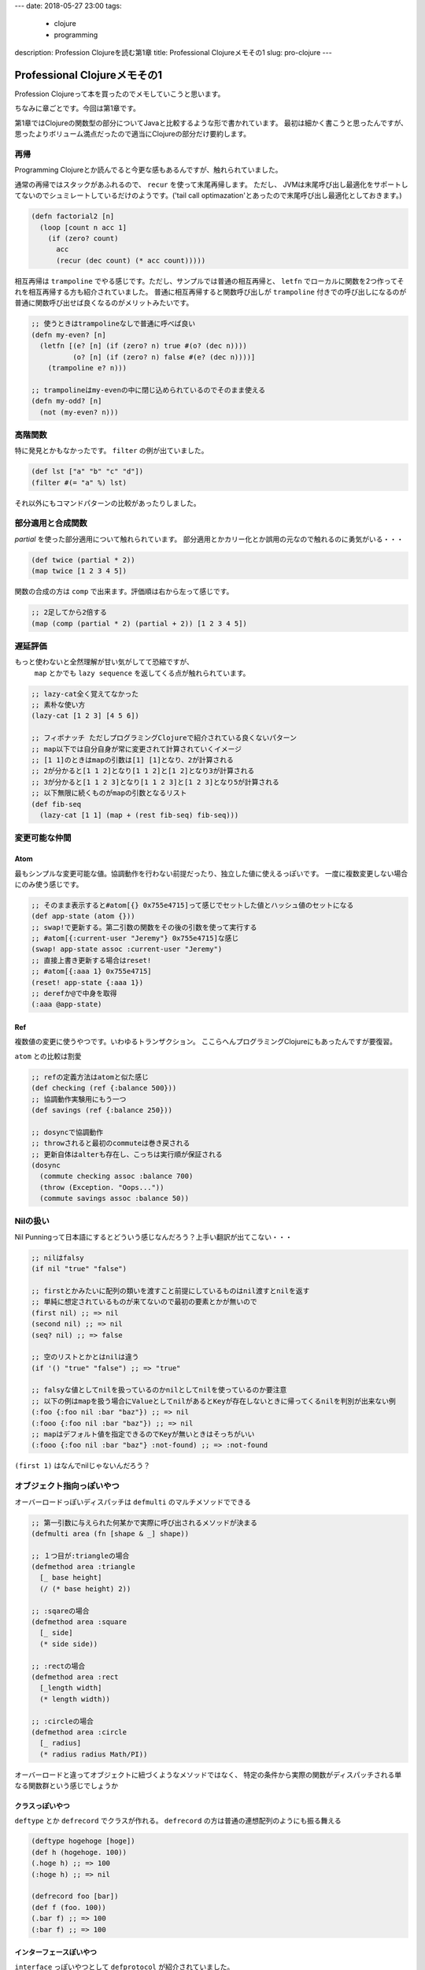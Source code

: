 ---
date: 2018-05-27 23:00
tags: 
  - clojure
  - programming
description: Profession Clojureを読む第1章
title: Professional Clojureメモその1
slug: pro-clojure
---

Professional Clojureメモその1
################################

Profession Clojureって本を買ったのでメモしていこうと思います。

.. raw:: html

   <div class="kaerebalink-box" style="text-align:left;padding-bottom:20px;font-size:small;/zoom: 1;overflow: hidden;"><div class="kaerebalink-image" style="float:left;margin:0 15px 10px 0;"><a href="https://www.amazon.co.jp/exec/obidos/ASIN/B01G7S4SGK/zonuko-22/" target="_blank" ><img src="https://images-fe.ssl-images-amazon.com/images/I/51PAVy95uvL._SL160_.jpg" style="border: none;" /></a></div><div class="kaerebalink-info" style="line-height:120%;/zoom: 1;overflow: hidden;"><div class="kaerebalink-name" style="margin-bottom:10px;line-height:120%"><a href="https://www.amazon.co.jp/exec/obidos/ASIN/B01G7S4SGK/zonuko-22/" target="_blank" >Professional Clojure</a><div class="kaerebalink-powered-date" style="font-size:8pt;margin-top:5px;font-family:verdana;line-height:120%">posted with <a href="http://kaereba.com" rel="nofollow" target="_blank">カエレバ</a></div></div><div class="kaerebalink-detail" style="margin-bottom:5px;">Jeremy Anderson,Michael Gaare,Justin Holguín,Nick Bailey,Timothy Pratley Wrox 2016-05-25    </div><div class="kaerebalink-link1" style="margin-top:10px;"></div></div><div class="booklink-footer" style="clear: left"></div></div>

ちなみに章ごとです。今回は第1章です。

第1章ではClojureの関数型の部分についてJavaと比較するような形で書かれています。
最初は細かく書こうと思ったんですが、思ったよりボリューム満点だったので適当にClojureの部分だけ要約します。

============================================
再帰
============================================

Programming Clojureとか読んでると今更な感もあるんですが、触れられていました。

通常の再帰ではスタックがあふれるので、 ``recur`` を使って末尾再帰します。 ただし、 JVMは末尾呼び出し最適化をサポートしてないのでシュミレートしているだけのようです。('tail call optimazation'とあったので末尾呼び出し最適化としておきます。)

.. code-block:: Clojure

   (defn factorial2 [n]
     (loop [count n acc 1]
       (if (zero? count)
         acc
         (recur (dec count) (* acc count)))))

相互再帰は ``trampoline`` でやる感じです。ただし、サンプルでは普通の相互再帰と、 ``letfn`` でローカルに関数を2つ作ってそれを相互再帰する方も紹介されていました。
普通に相互再帰すると関数呼び出しが ``trampoline`` 付きでの呼び出しになるのが普通に関数呼び出せば良くなるのがメリットみたいです。

.. code-block:: Clojure

   ;; 使うときはtrampolineなしで普通に呼べば良い
   (defn my-even? [n]
     (letfn [(e? [n] (if (zero? n) true #(o? (dec n))))
             (o? [n] (if (zero? n) false #(e? (dec n))))]
       (trampoline e? n)))
 
   ;; trampolineはmy-evenの中に閉じ込められているのでそのまま使える
   (defn my-odd? [n]
     (not (my-even? n)))

============================================
高階関数
============================================

特に発見とかもなかったです。 ``filter`` の例が出ていました。

.. code-block:: Clojure

   (def lst ["a" "b" "c" "d"])
   (filter #(= "a" %) lst)

それ以外にもコマンドパターンの比較があったりしました。

============================================
部分適用と合成関数
============================================

`partial` を使った部分適用について触れられています。
部分適用とかカリー化とか誤用の元なので触れるのに勇気がいる・・・

.. code-block:: Clojure

   (def twice (partial * 2))
   (map twice [1 2 3 4 5])

関数の合成の方は ``comp`` で出来ます。評価順は右から左って感じです。

.. code-block:: Clojure

   ;; 2足してから2倍する
   (map (comp (partial * 2) (partial + 2)) [1 2 3 4 5])

============================================
遅延評価
============================================

もっと使わないと全然理解が甘い気がしてて恐縮ですが、
 ``map`` とかでも ``lazy sequence`` を返してくる点が触れられています。

.. code-block:: Clojure

   ;; lazy-cat全く覚えてなかった
   ;; 素朴な使い方
   (lazy-cat [1 2 3] [4 5 6])
 
   ;; フィボナッチ ただしプログラミングClojureで紹介されている良くないパターン
   ;; map以下では自分自身が常に変更されて計算されていくイメージ
   ;; [1 1]のときはmapの引数は[1] [1]となり、2が計算される
   ;; 2が分かると[1 1 2]となり[1 1 2]と[1 2]となり3が計算される
   ;; 3が分かると[1 1 2 3]となり[1 1 2 3]と[1 2 3]となり5が計算される
   ;; 以下無限に続くものがmapの引数となるリスト
   (def fib-seq
     (lazy-cat [1 1] (map + (rest fib-seq) fib-seq)))

============================================
変更可能な仲間
============================================

Atom
============================================

最もシンプルな変更可能な値。協調動作を行わない前提だったり、独立した値に使えるっぽいです。
一度に複数変更しない場合にのみ使う感じです。

.. code-block:: Clojure

   ;; そのまま表示すると#atom[{} 0x755e4715]って感じでセットした値とハッシュ値のセットになる
   (def app-state (atom {}))
   ;; swap!で更新する。第二引数の関数をその後の引数を使って実行する
   ;; #atom[{:current-user "Jeremy"} 0x755e4715]な感じ
   (swap! app-state assoc :current-user "Jeremy")
   ;; 直接上書き更新する場合はreset!
   ;; #atom[{:aaa 1} 0x755e4715]
   (reset! app-state {:aaa 1})
   ;; derefか@で中身を取得
   (:aaa @app-state)

Ref
============================================

複数値の変更に使うやつです。いわゆるトランザクション。
ここらへんプログラミングClojureにもあったんですが要復習。

``atom`` との比較は割愛

.. code-block:: Clojure

   ;; refの定義方法はatomと似た感じ
   (def checking (ref {:balance 500}))
   ;; 協調動作実験用にもう一つ
   (def savings (ref {:balance 250}))
 
   ;; dosyncで協調動作
   ;; throwされると最初のcommuteは巻き戻される
   ;; 更新自体はalterも存在し、こっちは実行順が保証される
   (dosync
     (commute checking assoc :balance 700)
     (throw (Exception. "Oops..."))
     (commute savings assoc :balance 50))

============================================
Nilの扱い
============================================

Nil Punningって日本語にするとどういう感じなんだろう？上手い翻訳が出てこない・・・

.. code-block:: Clojure

   ;; nilはfalsy
   (if nil "true" "false")
 
   ;; firstとかみたいに配列の類いを渡すこと前提にしているものはnil渡すとnilを返す
   ;; 単純に想定されているものが来てないので最初の要素とかが無いので
   (first nil) ;; => nil
   (second nil) ;; => nil
   (seq? nil) ;; => false
 
   ;; 空のリストとかとはnilは違う
   (if '() "true" "false") ;; => "true"
 
   ;; falsyな値としてnilを扱っているのかnilとしてnilを使っているのか要注意
   ;; 以下の例はmapを扱う場合にValueとしてnilがあるとKeyが存在しないときに帰ってくるnilを判別が出来ない例
   (:foo {:foo nil :bar "baz"}) ;; => nil
   (:fooo {:foo nil :bar "baz"}) ;; => nil
   ;; mapはデフォルト値を指定できるのでKeyが無いときはそっちがいい
   (:fooo {:foo nil :bar "baz"} :not-found) ;; => :not-found

``(first 1)`` はなんでnilじゃないんだろう？

============================================
オブジェクト指向っぽいやつ
============================================

オーバーロードっぽいディスパッチは ``defmulti`` のマルチメソッドでできる

.. code-block:: Clojure

   ;; 第一引数に与えられた何某かで実際に呼び出されるメソッドが決まる
   (defmulti area (fn [shape & _] shape))
 
   ;; １つ目が:triangleの場合
   (defmethod area :triangle
     [_ base height]
     (/ (* base height) 2))
 
   ;; :sqareの場合
   (defmethod area :square
     [_ side]
     (* side side))
 
   ;; :rectの場合
   (defmethod area :rect
     [_length width]
     (* length width))
 
   ;; :circleの場合
   (defmethod area :circle
     [_ radius]
     (* radius radius Math/PI))

オーバーロードと違ってオブジェクトに紐づくようなメソッドではなく、
特定の条件から実際の関数がディスパッチされる単なる関数群という感じでしょうか

クラスっぽいやつ
============================================

``deftype`` とか ``defrecord`` でクラスが作れる。
``defrecord`` の方は普通の連想配列のようにも振る舞える

.. code-block:: Clojure

   (deftype hogehoge [hoge])
   (def h (hogehoge. 100))
   (.hoge h) ;; => 100
   (:hoge h) ;; => nil
 
   (defrecord foo [bar])
   (def f (foo. 100))
   (.bar f) ;; => 100
   (:bar f) ;; => 100

インターフェースぽいやつ
============================================

``interface`` っぽいやつとして ``defprotocol`` が紹介されていました。

.. code-block:: Clojure

   (defprotocol Shape
     (area [this])
     (perimeter [this]))
 
   (defrecord React [width length]
     Shape ;; Shapeプロトコルを実装
     (area [this] (* (:width this) (:length this)))
     (perimeter [this] (+ (* 2 (:width this)) (* 2 (:length this)))))

どちらかというとtraitとかに近いのかも？traitの方はちょっとかじった程度ですが。

``defrecord`` や ``deftype`` したくないけど特定の ``Var`` になにか処理を付け加えたいとき用に `reify` があるっぽいです。

.. code-block:: Clojure

   ;; recordやtypeではない単なるVarにprotocolを実装させる
   (def some-shape
     (reify Shape
       (area [this] "Area")
       (perimeter [this] "I calculate perimeter")))

============================================
その他
============================================

データの永続性についてとかを木構造を作って紹介されてましたがブログでは割愛します。

また、マクロの紹介として ``defroutes`` とかが紹介されていました。
マクロ自体の説明ではなくて何が出来るかとかそういう話です。

============================================
まとめ
============================================

- ほとんど復習でしたが、 ``trampoline`` の使い方とか参考になりました。
- ``honeysql`` とか紹介されてたのでそのうち使ってみたいです
